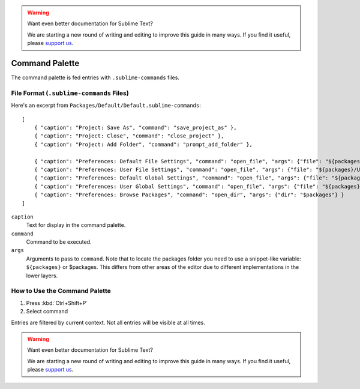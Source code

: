 .. warning::

   Want even better documentation for Sublime Text?

   We are starting a new round of writing and editing to improve this guide in many ways. If you find it useful, please `support us <https://www.bountysource.com/teams/st-undocs/fundraiser>`_.

===============
Command Palette
===============

The command palette is fed entries with ``.sublime-commands`` files.


File Format (``.sublime-commands`` Files)
=========================================

Here's an excerpt from ``Packages/Default/Default.sublime-commands``::

   [
       { "caption": "Project: Save As", "command": "save_project_as" },
       { "caption": "Project: Close", "command": "close_project" },
       { "caption": "Project: Add Folder", "command": "prompt_add_folder" },

       { "caption": "Preferences: Default File Settings", "command": "open_file", "args": {"file": "${packages}/Default/Base File.sublime-settings"} },
       { "caption": "Preferences: User File Settings", "command": "open_file", "args": {"file": "${packages}/User/Base File.sublime-settings"} },
       { "caption": "Preferences: Default Global Settings", "command": "open_file", "args": {"file": "${packages}/Default/Global.sublime-settings"} },
       { "caption": "Preferences: User Global Settings", "command": "open_file", "args": {"file": "${packages}/User/Global.sublime-settings"} },
       { "caption": "Preferences: Browse Packages", "command": "open_dir", "args": {"dir": "$packages"} }
   ]

``caption``
   Text for display in the command palette.
``command``
   Command to be executed.
``args``
   Arguments to pass to ``command``. Note that to locate the packages folder
   you need to use a snippet-like variable: ``${packages}`` or $packages. This
   differs from other areas of the editor due to different implementations in
   the lower layers.


How to Use the Command Palette
==============================

#. Press :kbd:`Ctrl+Shift+P`
#. Select command

Entries are filtered by current context. Not all entries will be visible at all
times.

.. warning::

   Want even better documentation for Sublime Text?

   We are starting a new round of writing and editing to improve this guide in many ways. If you find it useful, please `support us <https://www.bountysource.com/teams/st-undocs/fundraiser>`_.
